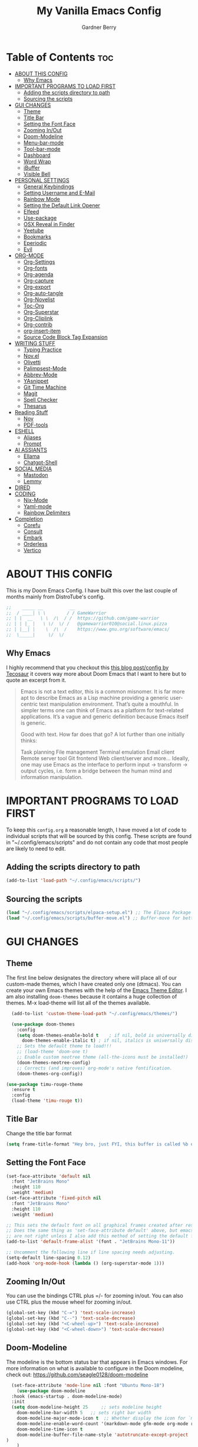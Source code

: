 #+title: My Vanilla Emacs Config
#+description: The config borrows heavily from my Doom Emacs config and DistroTube's New vanilla Emacs config.
#+author: Gardner Berry
#+options: num:nil timestamp:nil
#+PROPERTY: header-args:emacs-lisp :tangle ./init.el :mkdirp yes

* Table of Contents :toc:
- [[#about-this-config][ABOUT THIS CONFIG]]
  - [[#why-emacs][Why Emacs]]
- [[#important-programs-to-load-first][IMPORTANT PROGRAMS TO LOAD FIRST]]
  - [[#adding-the-scripts-directory-to-path][Adding the scripts directory to path]]
  - [[#sourcing-the-scripts][Sourcing the scripts]]
- [[#gui-changes][GUI CHANGES]]
  - [[#theme][Theme]]
  - [[#title-bar][Title Bar]]
  - [[#setting-the-font-face][Setting the Font Face]]
  - [[#zooming-inout][Zooming In/Out]]
  - [[#doom-modeline][Doom-Modeline]]
  - [[#menu-bar-mode][Menu-bar-mode]]
  - [[#tool-bar-mode][Tool-bar-mode]]
  - [[#dashboard][Dashboard]]
  - [[#word-wrap][Word Wrap]]
  - [[#ibuffer][iBuffer]]
  - [[#visible-bell][Visible Bell]]
- [[#personal-settings][PERSONAL SETTINGS]]
  - [[#general-keybindings][General Keybindings]]
  - [[#setting-username-and-e-mail][Setting Username and E-Mail]]
  - [[#rainbow-mode][Rainbow Mode]]
  - [[#setting-the-default-link-opener][Setting the Default Link Opener]]
  - [[#elfeed][Elfeed]]
  - [[#use-package][Use-package]]
  - [[#osx-reveal-in-finder][OSX Reveal in Finder]]
  - [[#yeetube][Yeetube]]
  - [[#bookmarks][Bookmarks]]
  - [[#eperiodic][Eperiodic]]
  - [[#evil][Evil]]
- [[#org-mode][ORG-MODE]]
  - [[#org-settings][Org-Settings]]
  - [[#org-fonts][Org-fonts]]
  - [[#org-agenda][Org-agenda]]
  - [[#org-capture][Org-capture]]
  - [[#org-export][Org-export]]
  - [[#org-auto-tangle][Org-auto-tangle]]
  - [[#org-novelist][Org-Novelist]]
  - [[#toc-org][Toc-Org]]
  - [[#org-superstar][Org-Superstar]]
  - [[#org-cliplink][Org-Cliplink]]
  - [[#org-contrib][Org-contrib]]
  - [[#org-insert-item][org-insert-item]]
  - [[#source-code-block-tag-expansion][Source Code Block Tag Expansion]]
- [[#writing-stuff][WRITING STUFF]]
  - [[#typing-practice][Typing Practice]]
  - [[#novel][Nov.el]]
  - [[#olivetti][Olivetti]]
  - [[#palimpsest-mode][Palimpsest-Mode]]
  - [[#abbrev-mode][Abbrev-Mode]]
  - [[#yasnippet][YAsnippet]]
  - [[#git-time-machine][Git Time Machine]]
  - [[#magit][Magit]]
  - [[#spell-checker][Spell Checker]]
  - [[#thesarus][Thesarus]]
- [[#reading-stuff][Reading Stuff]]
  - [[#nov][Nov]]
  - [[#pdf-tools][PDF-tools]]
- [[#eshell][ESHELL]]
  - [[#aliases][Aliases]]
  - [[#prompt][Prompt]]
- [[#ai-assiants][AI ASSIANTS]]
  - [[#ellama][Ellama]]
  - [[#chatgpt-shell][Chatgpt-Shell]]
- [[#social-media][SOCIAL MEDIA]]
  - [[#mastodon][Mastodon]]
  - [[#lemmy][Lemmy]]
- [[#dired][DIRED]]
- [[#coding][CODING]]
  - [[#nix-mode][Nix-Mode]]
  - [[#yaml-mode][Yaml-mode]]
  - [[#rainbow-delimiters][Rainbow Delimiters]]
- [[#completion][Completion]]
  - [[#corefu][Corefu]]
  - [[#consult][Consult]]
  - [[#embark][Embark]]
  - [[#orderless][Orderless]]
  - [[#vertico][Vertico]]

* ABOUT THIS CONFIG
This is my Doom Emacs Config. I have built this over the last couple of months mainly from DistroTube's config.
#+begin_src emacs-lisp
;;    _____ __          __
;;  / ____| \ \        / / GameWarrior
;; | |  __   \ \  /\  / /  https://github.com/game-warrior
;; | | |_ |   \ \/  \/ /   @gamewarrior010@social.linux.pizza
;; | |__| |    \  /\  /    https://www.gnu.org/software/emacs/
;;  \_____|     \/  \/     
#+end_src

** Why Emacs
I highly recommend that you checkout this [[https://tecosaur.github.io/emacs-config/config.html][this blog post/config by Tecosaur]] it covers way more about Doom Emacs that I want to here but to quote an excerpt from it.
#+begin_quote
Emacs is not a text editor, this is a common misnomer. It is far more apt to describe Emacs as a Lisp machine providing a generic user-centric text manipulation environment. That’s quite a mouthful. In simpler terms one can think of Emacs as a platform for text-related applications. It’s a vague and generic definition because Emacs itself is generic.

Good with text. How far does that go? A lot further than one initially thinks:

Task planning
File management
Terminal emulation
Email client
Remote server tool
Git frontend
Web client/server
and more…
Ideally, one may use Emacs as the interface to perform input → transform → output cycles, i.e. form a bridge between the human mind and information manipulation.
#+end_quote

* IMPORTANT PROGRAMS TO LOAD FIRST
To keep this =config.org= a reasonable length, I have moved a lot of code to individual scripts that will be sourced by this config.  These scripts are found in "~/.config/emacs/scripts" and do not contain any code that most people are likely to need to edit.

** Adding the scripts directory to path
#+begin_src emacs-lisp
(add-to-list 'load-path "~/.config/emacs/scripts/")
#+end_src

** Sourcing the scripts
#+begin_src emacs-lisp
(load "~/.config/emacs/scripts/elpaca-setup.el") ;; The Elpaca Package Manager
(load "~/.config/emacs/scripts/buffer-move.el") ;; Buffer-move for better window management
#+end_src


* GUI CHANGES
** Theme
The first line below designates the directory where will place all of our custom-made themes, which I have created only one (dtmacs).  You can create your own Emacs themes with the help of the [[https://emacsfodder.github.io/emacs-theme-editor/][Emacs Theme Editor]].  I am also installing =doom-themes= because it contains a huge collection of themes.  M-x load-theme will list all of the themes available.

#+begin_src emacs-lisp
    (add-to-list 'custom-theme-load-path "~/.config/emacs/themes/")

    (use-package doom-themes
      :config
      (setq doom-themes-enable-bold t    ; if nil, bold is universally disabled
	    doom-themes-enable-italic t) ; if nil, italics is universally disabled
      ;; Sets the default theme to load!!!
      ;; (load-theme 'doom-one t)
      ;; Enable custom neotree theme (all-the-icons must be installed!)
      (doom-themes-neotree-config)
      ;; Corrects (and improves) org-mode's native fontification.
      (doom-themes-org-config))

  (use-package timu-rouge-theme
    :ensure t
    :config
    (load-theme 'timu-rouge t))
#+end_src

** Title Bar
Change the title bar format
#+begin_src emacs-lisp
(setq frame-title-format "Hey bro, just FYI, this buffer is called %b or something like that.")
#+end_src

** Setting the Font Face
#+begin_src emacs-lisp
(set-face-attribute 'default nil
  :font "JetBrains Mono"
  :height 110
  :weight 'medium)
(set-face-attribute 'fixed-pitch nil
  :font "JetBrains Mono"
  :height 110
  :weight 'medium)

;; This sets the default font on all graphical frames created after restarting Emacs.
;; Does the same thing as 'set-face-attribute default' above, but emacsclient fonts
;; are not right unless I also add this method of setting the default font.
(add-to-list 'default-frame-alist '(font . "JetBrains Mono-11"))

;; Uncomment the following line if line spacing needs adjusting.
(setq-default line-spacing 0.12)
(add-hook 'org-mode-hook (lambda () (org-superstar-mode 1)))
#+end_src

** Zooming In/Out
You can use the bindings CTRL plus =/- for zooming in/out.  You can also use CTRL plus the mouse wheel for zooming in/out.

#+begin_src emacs-lisp
(global-set-key (kbd "C-=") 'text-scale-increase)
(global-set-key (kbd "C--") 'text-scale-decrease)
(global-set-key (kbd "<C-wheel-up>") 'text-scale-increase)
(global-set-key (kbd "<C-wheel-down>") 'text-scale-decrease)
#+end_src

** Doom-Modeline
The modeline is the bottom status bar that appears in Emacs windows.  For more information on what is available to configure in the Doom modeline, check out:
https://github.com/seagle0128/doom-modeline

#+begin_src emacs-lisp
	(set-face-attribute 'mode-line nil :font "Ubuntu Mono-18")
      (use-package doom-modeline
	:hook (emacs-startup . doom-modeline-mode)
	:init
    (setq doom-modeline-height 25     ;; sets modeline height
	  doom-modeline-bar-width 5   ;; sets right bar width
	  doom-modeline-major-mode-icon t  ;; Whether display the icon for `major-mode'. It respects `doom-modeline-icon'.      doom-modeline-persp-name t  ;; adds perspective name to modeline
	  doom-modeline-enable-word-count '(markdown-mode gfm-mode org-mode rst-mode latex-mode tex-mode text-mode) ;; Show word count
	  doom-modeline-time-icon t
	  doom-modeline-buffer-file-name-style 'autotruncate-except-project
  )
	  )
#+end_src
** Menu-bar-mode
#+begin_src emacs-lisp
(menu-bar-mode -1)
#+end_src
** Tool-bar-mode
#+begin_src emacs-lisp
(tool-bar-mode -1)
#+end_src

** Dashboard
#+begin_src emacs-lisp
  (use-package dashboard
    :ensure t
    :init
    (setq initial-buffer-choice 'dashboard-open)
    (setq dashboard-set-heading-icons t)
    (setq dashboard-set-file-icons t)
    (setq dashboard-banner-logo-title "Emacs Is More Than A Text Editor!")
    (setq dashboard-startup-banner 'logo) ;; use standard emacs logo as banner
    (setq dashboard-startup-banner "~/.config/emacs/images/emacs-dash.png")  ;; use custom image as banner
    (setq dashboard-center-content t) ;; set to 't' for centered content
    (setq dashboard-items '((recents . 5)
			    (agenda . 5 )
			    (bookmarks . 3)
			    ))
    :custom
    (dashboard-modify-heading-icons '((recents . "file-text")
		(bookmarks . "book")))
    :config
     (dashboard-setup-startup-hook))
#+end_src

** Word Wrap
#+begin_src emacs-lisp
(setq global-word-wrap-whitespace-mode 1)
#+end_src
** iBuffer
iBuffer allows you to interactively manage Emacs buffers.
#+begin_src emacs-lisp
(use-package nerd-icons-ibuffer
  :ensure t
  :hook (ibuffer-mode . nerd-icons-ibuffer-mode))
#+end_src
** Visible Bell
#+begin_src emacs-lisp
(setq visible-bell t)
#+end_src
* PERSONAL SETTINGS
** General Keybindings
#+begin_src emacs-lisp
  (use-package general
    :config
    (general-evil-setup)

    ;; set up 'SPC' as the global leader key
    (general-create-definer gb/leader-keys
      :states '(normal insert visual emacs)
      :keymaps 'override
      :prefix "SPC" ;; set leader
      :global-prefix "M-SPC") ;; access leader in insert mode

    (gb/leader-keys
      "SPC" '(counsel-M-x :wk "Counsel M-x")
      "." '(find-file :wk "Find file")
      "=" '(perspective-map :wk "Perspective") ;; Lists all the perspective keybindings
      "TAB TAB" '(comment-line :wk "Comment lines")
      "u" '(universal-argument :wk "Universal argument"))

    (gb/leader-keys
      "b" '(:ignore t :wk "Bookmarks/Buffers")
      "b b" '(switch-to-buffer :wk "Switch to buffer")
      "b c" '(clone-indirect-buffer :wk "Create indirect buffer copy in a split")
      ;; "b C" '(clone-indirect-buffer-other-window :wk "Clone indirect buffer in new window")
      "b d" '(bookmark-delete :wk "Delete bookmark")
      "b i" '(ibuffer :wk "Ibuffer")
      "b k" '(kill-current-buffer :wk "Kill current buffer")
      "b K" '(kill-some-buffers :wk "Kill multiple buffers")
      "b l" '(bookmark-jump :wk "Open a Bookmark")
      "b m" '(bookmark-set :wk "Set bookmark")
      "b n" '(next-buffer :wk "Next buffer")
      "b p" '(previous-buffer :wk "Previous buffer")
      "b r" '(revert-buffer :wk "Reload buffer")
      "b R" '(rename-buffer :wk "Rename buffer")
      "b s" '(basic-save-buffer :wk "Save buffer")
      "b S" '(save-some-buffers :wk "Save multiple buffers")
      "b w" '(bookmark-save :wk "Save current bookmarks to bookmark file"))

    (gb/leader-keys
      "d" '(:ignore t :wk "Dired")
      "d d" '(dired :wk "Open dired")
      "d j" '(dired-jump :wk "Dired jump to current")
      "d t" '(dired-create-empty-file :wk "Dired create and empty file")
      "d p" '(peep-dired :wk "Peep-dired"))

    (gb/leader-keys
      "e" '(:ignore t :wk "Eshell/Evaluate")
      "e b" '(eval-buffer :wk "Evaluate elisp in buffer")
      "e d" '(eval-defun :wk "Evaluate defun containing or after point")
      "e e" '(eval-expression :wk "Evaluate and elisp expression")
      "e h" '(counsel-esh-history :which-key "Eshell history")
      "e l" '(eval-last-sexp :wk "Evaluate elisp expression before point")
      "e r" '(eval-region :wk "Evaluate elisp in region")
      "e R" '(eww-reload :which-key "Reload current page in EWW")
      "e s" '(eshell :which-key "Eshell")
      "e w" '(eww :which-key "EWW emacs web wowser"))

    (gb/leader-keys
      "f" '(:ignore t :wk "Files")
      "f c" '((lambda () (interactive)
		(find-file "~/.minemacs.d/config.org"))
	      :wk "Open emacs config.org")
      "f e" '((lambda () (interactive)
		(dired "~/.minemacs.d/emacs/"))
	      :wk "Open user-emacs-directory in dired")
      "f d" '(find-grep-dired :wk "Search for string in files in DIR")
      "f g" '(counsel-grep-or-swiper :wk "Search for string current file")
      "f j" '(counsel-file-jump :wk "Jump to a file below current directory")
      "f l" '(counsel-locate :wk "Locate a file")
      "f r" '(counsel-recentf :wk "Find recent files")
      "f u" '(sudo-edit-find-file :wk "Sudo find file")
      "f U" '(sudo-edit :wk "Sudo edit file"))

    (gb/leader-keys
      "g" '(:ignore t :wk "Git")
      "g /" '(magit-dispatch :wk "Magit dispatch")
      "g ." '(magit-file-dispatch :wk "Magit file dispatch")
      "g b" '(magit-branch-checkout :wk "Switch branch")
      "g c" '(:ignore t :wk "Create")
      "g c b" '(magit-branch-and-checkout :wk "Create branch and checkout")
      "g c c" '(magit-commit-create :wk "Create commit")
      "g c f" '(magit-commit-fixup :wk "Create fixup commit")
      "g C" '(magit-clone :wk "Clone repo")
      "g f" '(:ignore t :wk "Find")
      "g f c" '(magit-show-commit :wk "Show commit")
      "g f f" '(magit-find-file :wk "Magit find file")
      "g f g" '(magit-find-git-config-file :wk "Find gitconfig file")
      "g F" '(magit-fetch :wk "Git fetch")
      "g g" '(magit-status :wk "Magit status")
      "g i" '(magit-init :wk "Initialize git repo")
      "g l" '(magit-log-buffer-file :wk "Magit buffer log")
      "g r" '(vc-revert :wk "Git revert file")
      "g s" '(magit-stage-file :wk "Git stage file")
      "g u" '(magit-stage-file :wk "Git unstage file"))

   (gb/leader-keys
      "h" '(:ignore t :wk "Help")
      "h a" '(counsel-apropos :wk "Apropos")
      "h b" '(describe-bindings :wk "Describe bindings")
      "h c" '(describe-char :wk "Describe character under cursor")
      "h d" '(:ignore t :wk "Emacs documentation")
      "h d a" '(about-emacs :wk "About Emacs")
      "h d d" '(view-emacs-debugging :wk "View Emacs debugging")
      "h d f" '(view-emacs-FAQ :wk "View Emacs FAQ")
      "h d m" '(info-emacs-manual :wk "The Emacs manual")
      "h d n" '(view-emacs-news :wk "View Emacs news")
      "h d o" '(describe-distribution :wk "How to obtain Emacs")
      "h d p" '(view-emacs-problems :wk "View Emacs problems")
      "h d t" '(view-emacs-todo :wk "View Emacs todo")
      "h d w" '(describe-no-warranty :wk "Describe no warranty")
      "h e" '(view-echo-area-messages :wk "View echo area messages")
      "h f" '(describe-function :wk "Describe function")
      "h F" '(describe-face :wk "Describe face")
      "h g" '(describe-gnu-project :wk "Describe GNU Project")
      "h i" '(info :wk "Info")
      "h I" '(describe-input-method :wk "Describe input method")
      "h k" '(describe-key :wk "Describe key")
      "h l" '(view-lossage :wk "Display recent keystrokes and the commands run")
      "h L" '(describe-language-environment :wk "Describe language environment")
      "h m" '(describe-mode :wk "Describe mode")
      "h r" '(:ignore t :wk "Reload")
      "h r r" '((lambda () (interactive)
		  (load-file "~/.config/emacs/init.el")
		  (ignore (elpaca-process-queues)))
		:wk "Reload emacs config")
      "h t" '(load-theme :wk "Load theme")
      "h v" '(describe-variable :wk "Describe variable")
      "h w" '(where-is :wk "Prints keybinding for command if set")
      "h x" '(describe-command :wk "Display full documentation for command"))

    (gb/leader-keys
      "m" '(:ignore t :wk "Org")
      "m a" '(org-agenda :wk "Org agenda")
      "m e" '(org-export-dispatch :wk "Org export dispatch")
      "m i" '(org-toggle-item :wk "Org toggle item")
      "m t" '(org-todo :wk "Org todo")
      "m B" '(org-babel-tangle :wk "Org babel tangle")
      "m x" '(org-toggle-checkbox :wk "Org mark checkbox")
      "m l" '(org-cliplink :wk "Insert a link using org-cliplink")
      "m T" '(org-todo-list :wk "Org todo list"))

    (gb/leader-keys
      "m b" '(:ignore t :wk "Tables")
      "m b -" '(org-table-insert-hline :wk "Insert hline in table"))

    (gb/leader-keys
      "m d" '(:ignore t :wk "Date/deadline")
      "m d t" '(org-time-stamp :wk "Org time stamp"))

    (gb/leader-keys
      "o" '(:ignore t :wk "Open")
      "o d" '(dashboard-open :wk "Dashboard")
      "o e" '(elfeed :wk "Elfeed RSS")
      "o f" '(make-frame :wk "Open buffer in new frame")
      "o F" '(select-frame-by-name :wk "Select frame by name")
      "o o" '(reveal-in-osx-finder :wk "Reveal current folder in OSX Finder")
      )

    (gb/leader-keys
      "s" '(:ignore t :wk "Search")
      "s d" '(dictionary-search :wk "Search dictionary")
      "s m" '(man :wk "Man pages")
      "s t" '(tldr :wk "Lookup TLDR docs for a command")
      "s w" '(jinx-correct :wk "Jinx is a fast spell checker for emacs"))

    (gb/leader-keys
      "t" '(:ignore t :wk "Toggle")
      "t e" '(eshell-toggle :wk "Toggle eshell")
      "t f" '(flycheck-mode :wk "Toggle flycheck")
      "t l" '(display-line-numbers-mode :wk "Toggle line numbers")
      "t n" '(synosaurus-choose-and-insert :wk "Lookup and replace under point")
      "t o" '(org-mode :wk "Toggle org mode")
      "t r" '(rainbow-mode :wk "Toggle rainbow mode")
      "t t" '(visual-line-mode :wk "Toggle truncated lines")
      "t v" '(vterm-toggle :wk "Toggle vterm"))

    (gb/leader-keys
      "w" '(:ignore t :wk "Windows")
      ;; Window splits
      "w c" '(evil-window-delete :wk "Close window")
      "w n" '(evil-window-new :wk "New window")
      "w s" '(evil-window-split :wk "Horizontal split window")
      "w v" '(evil-window-vsplit :wk "Vertical split window")
      ;; Window motions
      "w h" '(evil-window-left :wk "Window left")
      "w j" '(evil-window-down :wk "Window down")
      "w k" '(evil-window-up :wk "Window up")
      "w l" '(evil-window-right :wk "Window right")
      "w w" '(evil-window-next :wk "Goto next window")
      ;; Move Windows
      "w H" '(buf-move-left :wk "Buffer move left")
      "w J" '(buf-move-down :wk "Buffer move down")
      "w K" '(buf-move-up :wk "Buffer move up")
      "w L" '(buf-move-right :wk "Buffer move right"))

    (gb/leader-keys
      "v" '(org-archive-subtree :wk "Archive Org Heading.")
      "y" '(xwidgets-webkit-browse-url :wk "Open a link in xWidgets Webkit")
      "x" '(scratch-buffer :wk "Open the scratch buffer")
      "X" '(org-capture :wk "Start an org-capture")
      )

    )
#+end_src

** Setting Username and E-Mail
#+begin_src emacs-lisp
(setq user-full-name "Gardner Berry"
    user-mail-address "gardner@gardnerberry.com")
#+end_src

** Rainbow Mode
Rainbow mode displays the actual color for any hex value color.  It's such a nice feature that I wanted it turned on all the time, regardless of what mode I am in.  The following creates a global minor mode for rainbow-mode and enables it (exception: org-agenda-mode since rainbow-mode destroys all highlighting in org-agenda).

#+begin_src emacs-lisp
;; (define-globalized-minor-mode global-rainbow-mode rainbow-mode
  ;; (lambda ()
    ;; (when (not (memq major-mode
                ;; (list 'org-agenda-mode)))
     ;; (rainbow-mode 1))))
;; (global-rainbow-mode 1 )
#+end_src

** Setting the Default Link Opener
Setting in which browser EMACS will open links
#+begin_src emacs-lisp
(setq browse-url-browser-function 'browse-url-default-browser)
#+end_src

** Elfeed
An RSS newsfeed reader for Emacs.
#+begin_src emacs-lisp
;; Module: `me-rss' -- Package: `elfeed'
(with-eval-after-load 'elfeed
  ;; Add news feeds for `elfeed'
  (setq elfeed-feeds
        '(
          ;; General
          ("https://frame.work/blog.rss" Framework)
          ("https://factorio.com/blog/rss" Factorio)
          ("https://news.nononsenseapps.com/index.atom" Feeder)
          ("https://kagifeedback.org/atom/t/release-notes" Kagi)
          ("https://news.play.date/index.xml" Playdate)
          ;; Linux
          ("https://blog.linuxmint.com/?feed=rss2" LinuxMint linux)
          ("https://archlinux.org/news/" Arch linux)
          ("https://fedoramagazine.org/feed/" Fedora linux)
          ("https://endeavouros.com/news/" EndeavourOS linux)
          ;; Boat Stuff
          ("https://buffalonickelblog.com/feed/" Buffalo-Nickel boat)
          ("https://mobius.world/feed/" Mobius boat)
          ("https://www.mvuglybetty.com/blog-feed.xml" Ugly-Betty boat)
           ;; Emacs
          ("http://xenodium.com/rss.xml" Xenodium emacs)
          ("https://cmdln.org/post/" Commandline emacs)
          ("https://karl-voit.at/feeds/lazyblorg-all.atom_1.0.links-and-content.xml" emacs Karal-Voit)
          ("https://systemcrafters.net/rss/news.xml" SystemCrafter emacs)
          ("https://sachachua.com/blog/feed/" SachaChua emacs)
          ("https://rostre.bearblog.dev/feed/?type=rss" ParsingTime emacs)
          ("https://200ok.ch/atom.xml" 200ok emacs)
          ;; ("https://planet.emacslife.com/atom.xml" PlanetEmacsLife emacs)
          ("https://blog.tecosaur.com/tmio/rss.xml" TMiO emacs)
          ;; News
          )))

(use-package elfeed-goodies
  :init
  (elfeed-goodies/setup)
  :config
  (setq elfeed-goodies/entry-pane-size 0.5))

#+end_src
*** Open In a specific browser
#+begin_src emacs-lisp
(defun elfeed-xwidgets-open (&optional use-generic-p)
  "open with xWidgets"
  (interactive "P")
  (let ((entries (elfeed-search-selected)))
    (cl-loop for entry in entries
             do (elfeed-untag entry 'unread)
             when (elfeed-entry-link entry)
             do (xwidget-webkit-browse-url it))
    (mapc #'elfeed-search-update-entry entries)
    (unless (use-region-p) (forward-line))))

;; (map! :leader
      ;; :map elfeed-mode-map
     ;; (:desc "Open article form Elfeed in xWidgets" "o w" #'elfeed-xwidgets-open))
#+end_src

** Use-package
#+begin_src emacs-lisp
(setq package-archive-priorities '(("gnu" . 10)
                                   ("melpa" . 5))
      package-archives '(("gnu" . "https://elpa.gnu.org/packages/")
                         ("melpa" . "https://stable.melpa.org/packages/")
                         ("melpa-devel" . "https://melpa.org/packages/")))
#+end_src

** OSX Reveal in Finder
#+begin_src emacs-lisp
(use-package reveal-in-osx-finder
  )
#+end_src

** Yeetube
#+begin_src emacs-lisp
(use-package yeetube
  )
(setq yeetube-player 'IINA)
#+end_src

** Bookmarks
#+begin_src emacs-lisp
 (setq bookmark-default-file "~/.config/emacs/bookmarks")  ; Set the bookmark file
      (setq bookmark-save-flag 1)                         ; Save bookmarks after every change

#+end_src
** Eperiodic
A Periodic table package for emacs.
#+begin_src emacs-lisp
(load "~/.config/emacs/eperiodic.el")
#+end_src

** Evil
[[https://github.com/emacs-evil/evil][Evil]] is an extensible vi/vim layer for Emacs.  Because...let's face it.  The Vim keybindings are just plain better.
#+begin_src emacs-lisp
;; Expands to: (elpaca evil (use-package evil :demand t))
(use-package evil
    :init      ;; tweak evil's configuration before loading it
    (setq evil-want-integration t  ;; This is optional since it's already set to t by default.
          evil-want-keybinding nil
          evil-vsplit-window-right t
          evil-split-window-below t
          evil-undo-system 'undo-redo)  ;; Adds vim-like C-r redo functionality
    (evil-mode))

(use-package evil-collection
  :after evil
  :config
  ;; Do not uncomment this unless you want to specify each and every mode
  ;; that evil-collection should works with.  The following line is here
  ;; for documentation purposes in case you need it.
  ;; (setq evil-collection-mode-list '(calendar dashboard dired ediff info magit ibuffer))
  (add-to-list 'evil-collection-mode-list 'help) ;; evilify help mode
  (evil-collection-init))

(use-package evil-tutor)

;; Using RETURN to follow links in Org/Evil
;; Unmap keys in 'evil-maps if not done, (setq org-return-follows-link t) will not work
(with-eval-after-load 'evil-maps
  (define-key evil-motion-state-map (kbd "SPC") nil)
  (define-key evil-motion-state-map (kbd "RET") nil)
  (define-key evil-motion-state-map (kbd "TAB") nil))
;; Setting RETURN key in org-mode to follow links
  (setq org-return-follows-link  t)

#+end_src

* ORG-MODE
Here is where I set my various configurations for org-mode. Ranging from agenda to org-superstar.
** Org-Settings
#+begin_src emacs-lisp
;; Module: `me-org' -- Package: `org'
(with-eval-after-load 'org
  (setq org-directory "~/Documents/"
        ;; Set where org agenda get todos from
        org-agenda-files '("~/Documents/agenda.org" "~/Documents/To-Research.org" "~/Documents/inbox.org" "~/Documents/notes.org" "~/Documents/books.org")
        org-default-notes-file (expand-file-name "notes.org" org-directory)
        ;; Set where archive org-headings go
        org-archive-location "~/Documents/Archive/archive.org::"
        ;; Set org-ellipsis
        ;; org-ellipsis " ↴ "
        ;; org-ellipsis" ⤷ "
        org-ellipsis " ... "
        org-hide-emphasis-markers t
        ;; ex. of org-link-abbrev-alist in action
        ;; [[arch-wiki:Name_of_Page][Description]]
        org-link-abbrev-alist    ; This overwrites the default Doom org-link-abbrev-list
          '(("google" . "http://www.google.com/search?q=")
            ("arch-wiki" . "https://wiki.archlinux.org/index.php/")
            ("ddg" . "https://duckduckgo.com/?q=")
            ("wiki" . "https://en.wikipedia.org/wiki/"))
        org-table-convert-region-max-lines 20000
        org-todo-keywords        ; This overwrites the default Doom org-todo-keywords
          '((sequence
             "TODO(t)"           ; A task that is ready to be tackled
             "NEXT(n)"           ; This is for something that I am in the process of doing (for example reading a book)
             "WAIT(w)"           ; Something is holding up this task
             "|"                 ; The pipe necessary to separate "active" states and "inactive" states
             "DONE(d)"           ; Task has been completed
             "CANCELLED(c)" ))) ; Task has been cancelled
  )
(add-hook 'org-mode-hook (lambda () (global-display-line-numbers-mode -1)))
#+end_src

** Org-fonts
#+begin_src emacs-lisp
  (custom-set-faces
   '(org-level-1 ((t (:inherit outline-1 :height 1.7))))
   '(org-level-2 ((t (:inherit outline-2 :height 1.6))))
   '(org-level-3 ((t (:inherit outline-3 :height 1.5))))
   '(org-level-4 ((t (:inherit outline-4 :height 1.4))))
   '(org-level-5 ((t (:inherit outline-5 :height 1.3))))
   '(org-level-6 ((t (:inherit outline-5 :height 1.2))))
   '(org-level-7 ((t (:inherit outline-5 :height 1.1)))))
#+end_src

** Org-agenda
This is a way for me to archive my TODOs from my Schedule.org. As well as put TODO's into file for mildly interesting things that I want to look at someday.
#+begin_src emacs-lisp

(setq org-archive-default-command 'org-archive-subtree)

;;(map! :leader
;;      (:desc "Archive Org-Todos" "v" org-archive-default-command))

(with-eval-after-load 'org
  (setq org-agenda-deadline-leaders '("" "" "%2d d. ago: ")
      org-deadline-warning-days 0
      org-agenda-span 7
      org-agenda-start-day "-0d"
      org-agenda-skip-function-global '(org-agenda-skip-entry-if 'todo 'done)
      org-log-done 'time
      )
)
#+end_src

** Org-capture
I copy and pasted most of this from a very interesting blog post by [[https://karelvo.com/orgmode/][KarelVO]] on how they manage their TODO's. The Org-agenda simplification above is also taken from there.
#+begin_src emacs-lisp

(with-eval-after-load 'org-capture
  (setq org-capture-templates
        '(("t" "todo" entry (file "~/Documents/agenda.org")
           "* TODO %?\n  %i\n  %a")
          ("T" "todo today" entry (file "~/Documents/agenda.org")
           "* TODO %?\n  %i\nDEADLINE: %t\n  %a")
          ("i" "inbox" entry (file "~/Documents/inbox.org")
           "* %?")
          ("v" "clip to inbox" entry (file "~/Documents/inbox.org")
           "* %x%?")
          ("c" "call someone" entry (file "~/Documents/inbox.org")
           "* TODO Call %?\n %U")
          ("p" "phone call" entry (file "~/Documents/inbox.org")
           "* Call from %^{Caller name}\n %U\n %i\n")
          )))
#+end_src

** Org-export
I have setup org-export to include Twitter Bootstrap to make pretty HTML pages, Reveal.js allows to export org to a HTML presentation, Github Flavored Markdown to export to Joplin, and finaly Pandoc for exporting to other formats like .docx and .pptx and manny manny others.
=NOTE=: I also enable ox-publish for converting an Org site into an HTML site, but that is done in init.el (org +publish).

#+begin_src emacs-lisp

(use-package ox-twbs
  )
(use-package ox-pandoc
  )
(use-package ox-gfm
  )
(use-package org-re-reveal
  )
;; (use-package ox-reveal
  ;; )
(use-package ox-epub
  )
;; Make it so that org-export wont use numbered headings
(setq org-export-with-section-numbers nil)
;; Disable Timestamping
(setq org-export-time-stamp-file nil)
#+end_src

*** OX-Reveal
Org-Reveal is a package that allows you to export your org documents to Reveal.js to make pretty presentations. I also have a macro to allow me no hide content from said presentations.
#+begin_src emacs-lisp
;; Reveal.js + Org mode
(setq org-reveal-root "https://cdn.jsdelivr.net/npm/reveal.js"
      ;; org-reveal-title-slide "<h1>%t</h1><h2>%a</h2><h3>emailme@gardnerberry.com</h3><h5>@Gamewarrior010@social.linux.pizza</h5>"
      org-re-reveal-title-slide "<h1>%t</h1><h2>%a</h2><h3>gardner.berry@crms.org</h3><h5>@Gamewarrior010@social.linux.pizza</h5>"
      ;; org-re-reveal-title-slide "<h1>%t</h1><h2>%a</h2><h3>gardner.berry@crms.org</h3>"
      org-reveal-theme "moon"
      org-re-reveal-theme "moon"
      ;; org-re-reveal-theme "blood"
      org-re-reveal-transition "slide"
      org-reveal-plugins '(markdown notes math search zoom))

(defun set-ignored-headlines-tags (backend)
     "Remove all headlines with tag ignore_heading in the current buffer.
        BACKEND is the export back-end being used, as a symbol."
     (cond ((org-export-derived-backend-p backend 'md) (setq  org-export-exclude-tags '("noexport" "mdignore")))
           ((org-export-derived-backend-p backend 'reveal) (setq  org-export-exclude-tags '("noexport" "revealignore")))
           (t (setq  org-export-exclude-tags '("noexport")))
       ))
#+end_src

** Org-auto-tangle
=org-auto-tangle= allows you to add the option =#+auto_tangle: t= in your Org file so that it automatically tangles when you save the document.

#+begin_src emacs-lisp
(use-package org-auto-tangle
  :defer t
  :hook (org-mode . org-auto-tangle-mode)
  :config
  (setq org-auto-tangle-default t)
  )
#+end_src

** Org-Novelist
#+begin_src emacs-lisp
(load "~/.config/doom/org-novelist.el")
    (setq org-novelist-language-tag "en-US"  ; The interface language for Org Novelist to use. It defaults to 'en-GB' when not set
          org-novelist-author "Gardner Berry")  ; The default author name to use when exporting a story. Each story can also override this setting
          ;; org-novelist-author-email "gardner@gamewarrior.xyz"  ; The default author contact email to use when exporting a story. Each story can also override this setting
          ;; org-novelist-automatic-referencing-p nil)  ; Set this variable to 't' if you want Org Novelist to always keep note links up to date. This may slow down some systems when operating on complex stories. It defaults to 'nil' when not set
#+end_src

** Toc-Org

#+begin_src emacs-lisp
(use-package toc-org
  :hook (org-mode . toc-org-mode)
  :hook (markdown-mode . toc-org-mode)
  )
#+end_src

** Org-Superstar
#+begin_src emacs-lisp
(use-package org-superstar
  :hook (org-mode . org-superstar-mode)
  :config
  (setq org-superstar-headline-bullets-list '("◉" "●" "○" "◆" "●" "○" "◆")
        org-superstar-item-bullet-alist '((?- . ?➤) (?+ . ?✦)) ; changes +/- symbols in item lists
)
)

#+end_src

** Org-Cliplink
#+begin_src emacs-lisp
(use-package org-cliplink
  )
#+end_src
** Org-contrib
#+begin_src emacs-lisp
(use-package org-contrib
  )
#+end_src
** org-insert-item
#+begin_src emacs-lisp
(defun +org--insert-item (direction)
  (let ((context (org-element-lineage
                  (org-element-context)
                  '(table table-row headline inlinetask item plain-list)
                  t)))
    (pcase (org-element-type context)
      ;; Add a new list item (carrying over checkboxes if necessary)
      ((or `item `plain-list)
       (let ((orig-point (point)))
         ;; Position determines where org-insert-todo-heading and `org-insert-item'
         ;; insert the new list item.
         (if (eq direction 'above)
             (org-beginning-of-item)
           (end-of-line))
         (let* ((ctx-item? (eq 'item (org-element-type context)))
                (ctx-cb (org-element-property :contents-begin context))
                ;; Hack to handle edge case where the point is at the
                ;; beginning of the first item
                (beginning-of-list? (and (not ctx-item?)
                                         (= ctx-cb orig-point)))
                (item-context (if beginning-of-list?
                                  (org-element-context)
                                context))
                ;; Horrible hack to handle edge case where the
                ;; line of the bullet is empty
                (ictx-cb (org-element-property :contents-begin item-context))
                (empty? (and (eq direction 'below)
                             ;; in case contents-begin is nil, or contents-begin
                             ;; equals the position end of the line, the item is
                             ;; empty
                             (or (not ictx-cb)
                                 (= ictx-cb
                                    (1+ (point))))))
                (pre-insert-point (point)))
           ;; Insert dummy content, so that `org-insert-item'
           ;; inserts content below this item
           (when empty?
             (insert " "))
           (org-insert-item (org-element-property :checkbox context))
           ;; Remove dummy content
           (when empty?
             (delete-region pre-insert-point (1+ pre-insert-point))))))
      ;; Add a new table row
      ((or `table `table-row)
       (pcase direction
         ('below (save-excursion (org-table-insert-row t))
                 (org-table-next-row))
         ('above (save-excursion (org-shiftmetadown))
                 (+org/table-previous-row))))

      ;; Otherwise, add a new heading, carrying over any todo state, if
      ;; necessary.
      (_
       (let ((level (or (org-current-level) 1)))
         ;; I intentionally avoid `org-insert-heading' and the like because they
         ;; impose unpredictable whitespace rules depending on the cursor
         ;; position. It's simpler to express this command's responsibility at a
         ;; lower level than work around all the quirks in org's API.
         (pcase direction
           (`below
            (let (org-insert-heading-respect-content)
              (goto-char (line-end-position))
              (org-end-of-subtree)
              (insert "\n" (make-string level ?*) " ")))
           (`above
            (org-back-to-heading)
            (insert (make-string level ?*) " ")
            (save-excursion (insert "\n"))))
         (run-hooks 'org-insert-heading-hook)
         (when-let* ((todo-keyword (org-element-property :todo-keyword context))
                     (todo-type    (org-element-property :todo-type context)))
           (org-todo
            (cond ((eq todo-type 'done)
                   ;; Doesn't make sense to create more "DONE" headings
                   (car (+org-get-todo-keywords-for todo-keyword)))
                  (todo-keyword)
                  ('todo)))))))

    (when (org-invisible-p)
      (org-show-hidden-entry))
    (when (and (bound-and-true-p evil-local-mode)
               (not (evil-emacs-state-p)))
      (evil-insert 1))))
#+end_src

*** insert-item-below
#+begin_src emacs-lisp
;;;###autoloa
(defun +org/insert-item-below (count)
  "Inserts a new heading, table cell or item below the current one."
  (interactive "p")
  (dotimes (_ count) (+org--insert-item 'below)))

;;;###autoload
(defun +org/insert-item-above (count)
  "Inserts a new heading, table cell or item above the current one."
  (interactive "p")
  (dotimes (_ count) (+org--insert-item 'above)))

#+end_src

*** Bind that to a key
#+begin_src emacs-lisp
(define-key org-mode-map (kbd "<C-return>") '+org/insert-item-below)
#+end_src

** Source Code Block Tag Expansion
Org-tempo is not a separate package but a module within org that can be enabled.  Org-tempo allows for '<s' followed by TAB to expand to a begin_src tag.  Other expansions available include:

| Typing the below + TAB | Expands to ...                          |
|------------------------+-----------------------------------------|
| <a                     | '#+BEGIN_EXPORT ascii' … '#+END_EXPORT  |
| <c                     | '#+BEGIN_CENTER' … '#+END_CENTER'       |
| <C                     | '#+BEGIN_COMMENT' … '#+END_COMMENT'     |
| <e                     | '#+BEGIN_EXAMPLE' … '#+END_EXAMPLE'     |
| <E                     | '#+BEGIN_EXPORT' … '#+END_EXPORT'       |
| <h                     | '#+BEGIN_EXPORT html' … '#+END_EXPORT'  |
| <l                     | '#+BEGIN_EXPORT latex' … '#+END_EXPORT' |
| <q                     | '#+BEGIN_QUOTE' … '#+END_QUOTE'         |
| <s                     | '#+BEGIN_SRC' … '#+END_SRC'             |
| <v                     | '#+BEGIN_VERSE' … '#+END_VERSE'         |

#+begin_src emacs-lisp
;; (use-package org-tempo)
#+end_src

* WRITING STUFF
** Typing Practice
The typing-practice package runs solely in the minibuffer, so your boss thinks you are working 😊. It utilizes a database of the 1000 most commonly used English words, and let’s you customize how easy or difficult a session will be through a couple of variables. Before long, your hand should have a good feel for all of the most common English morphemes, giving you the foundation to quickly build other words with morphemes you’ve already learned. For example, after you have learned to type the word “the” (the most common English word) you will have a building block for quickly typing “there”, “these”, “their”, “father”, “they”, “other”, “together”, etc.
#+begin_src emacs-lisp
(load "~/.config/doom/typing-practice.el")

(defadvice practice-typing (around no-cursor activate)
  "Do not show cursor at minibuffer during typing practice."
  (let ((minibuffer-setup-hook
         (cons (lambda () (setq cursor-type nil))
               minibuffer-setup-hook)))
    ad-do-it))
#+end_src

** Nov.el
nov.el provides a major mode for reading EPUB documents
#+begin_src emacs-lisp
(setq nov-unzip-program (executable-find "bsgbar")
      nov-unzip-args '("-xC" directory "-f" filename))
(add-to-list 'auto-mode-alist '("\\.epub\\'" . nov-mode))
#+end_src

** Olivetti
#+begin_src emacs-lisp
(use-package olivetti
  )
(setq olivetti-style 'fringes-and-margins)
#+end_src
** Palimpsest-Mode
This minor mode for Emacs provides several strategies to remove text without permanently deleting it. Namely, it provides the following capabilities:
| Keybindings | Action                                         |
|-------------+------------------------------------------------|
| C-c C-r     | Send selected text to the bottom of the buffer |
| C-c C-s     | Send selected text to the top of the buffer    |
| C-c C-q     | Send selected text to a trash file             |

Much like code, the process of writing text is a progression of revisions where content gets transformed and refined. During these iterations, it is often desirable to move text instead of deleting it: you may have written a sentence that doesn't belong in the paragraph you're editing right now, but it might fit somewhere else. Since you don't know where exactly, you'd like to put it out of the way, not discard it entirely. Palimpsest saves you from the traveling back and forth between your current position and the bottom of your document (or another draft or trash document).

Next time you're writing fiction, non-fiction, a journalistic piece or a blog post using Emacs, give palimpsest-mode a try. You might even try it while coding in a functional language, moving stuff around sprightly, aided by an abstraction reminiscent of the Read-Eval-Print loop, yet completely orthogonal.
#+begin_src emacs-lisp
(use-package palimpsest
  )
(add-hook 'text-mode-hook 'palimpsest-mode)

;; (map!
       ;; :leader
      ;; (:desc "Palimpsest-Send-Bottom" "n g" palimpsest-send-bottom))
#+end_src

** Abbrev-Mode
Auto expansion for Abbrev-mode.
#+begin_src emacs-lisp
;; Enable abbreviation mode
  (dolist (hook '(org-mode-hook
                    text-mode-hook))
      (add-hook hook #'abbrev-mode))
(quietly-read-abbrev-file "~/.minemacs.d/abbrev_defs")
#+end_src

** YAsnippet
YASnippet is a tool that allows you to create templates do allow you to write less boilerplate when starting documents.
#+begin_src emacs-lisp
  (use-package yasnippet
    )
  (setq yas-snippet-dirs '("~/Documents/emacs-stuff/snippets"))
(add-hook 'text-mode-hook (lambda () (yas-minor-mode 1)))
#+end_src

** Git Time Machine
[[https://github.com/emacsmirror/git-timemachine][git-timemachine]] is a program that allows you to move backwards and forwards through a file's commits.  'SPC g t' will open the time machine on a file if it is in a git repo.  Then, while in normal mode, you can use 'CTRL-j' and 'CTRL-k' to move backwards and forwards through the commits.
#+begin_src emacs-lisp
(use-package git-timemachine
  :after git-timemachine
  :hook (evil-normalize-keymaps . git-timemachine-hook)
  :config
    (evil-define-key 'normal git-timemachine-mode-map (kbd "C-j") 'git-timemachine-show-previous-revision)
    (evil-define-key 'normal git-timemachine-mode-map (kbd "C-k") 'git-timemachine-show-next-revision)
)
#+end_src

** Magit
[[https://magit.vc/manual/][Magit]] is a full-featured git client for Emacs.
#+begin_src emacs-lisp
(use-package magit)

  (use-package magit-todos
    :after magit
    :config (magit-todos-mode 1))
#+end_src

** Spell Checker
Jinx is a fast just-in-time spell-checker for Emacs.
#+begin_src emacs-lisp
  ;; (use-package jinx
    ;; :hook (emacs-startup . global-jinx-mode))
#+end_src

** Thesarus
Synosaurus is a thesaurus fontend for Emacs with pluggable backends.
#+begin_src emacs-lisp
(use-package synosaurus
  )
#+end_src

* Reading Stuff
** Nov
nov.el provides a major mode for reading EPUB documents
#+begin_src emacs-lisp
(setq nov-unzip-program (executable-find "bsdtar")
      nov-unzip-args '("-xC" directory "-f" filename))
(add-to-list 'auto-mode-alist '("\\.epub\\'" . nov-mode))
#+end_src
** PDF-tools
#+begin_src emacs-lisp
(use-package pdf-tools)
#+end_src

* ESHELL
** Aliases
#+begin_src emacs-lisp
(setq eshell-aliases-file "~/.config/doom/eshell/aliases")
#+end_src
** Prompt
#+begin_src emacs-lisp
(with-eval-after-load "esh-opt"
  (autoload 'epe-theme-lambda "eshell-prompt-extras")
  (setq eshell-highlight-prompt nil
        eshell-prompt-function 'epe-theme-lambda))
#+end_src
* AI ASSIANTS
** Ellama
#+begin_src emacs-lisp
;; (setq ellama-buffer-mode "org-mode")
(use-package ellama
  )
(setopt ellama-language "English")
#+end_src

** Chatgpt-Shell
#+begin_src emacs-lisp
(use-package chatgpt-shell
  :config
  (setq chatgpt-shell-openai-key "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")
  )
#+end_src

* SOCIAL MEDIA
** Mastodon
mastodon.el is an Emacs client for the AcitivityPub social networks that implement the Mastodon API.
#+begin_src emacs-lisp
(use-package mastodon
  :config
  (setq mastodon-instance-url "https://social.linux.pizza"
      mastodon-active-user "Gamewarrior010")
  )
#+end_src
** Lemmy
lem.el is an Emacs client for the federated link aggregator Lemmy.
#+begin_src emacs-lisp
(use-package lem
  :config
(setq lem-instance-url "https://lemmy.world")
(setq lem-current-user "GameWarrior"))
#+end_src
* DIRED
#+begin_src emacs-lisp
   (use-package dired-open
     :config
      (setq dired-open-extensions '(("gif" . "sxiv")
				    ("jpg" . "sxiv")
				    ("png" . "sxiv")
				    ("mkv" . "IINA")
				    ("mp4" . "IINA"))))

   (use-package peep-dired
     :after dired
     :hook (evil-normalize-keymaps . peep-dired-hook)
     :config
       (evil-define-key 'normal peep-dired-mode-map (kbd "j") 'peep-dired-next-file)
       (evil-define-key 'normal peep-dired-mode-map (kbd "k") 'peep-dired-prev-file)
       (evil-define-key 'normal dired-mode-map (kbd "h") 'dired-up-directory)
       (evil-define-key 'normal dired-mode-map (kbd "l") 'dired-open-file) ; use dired-find-file instead if not using dired-open package
    )

   (use-package nerd-icons-dired
     :hook
     (dired-mode . nerd-icons-dired-mode))

   (use-package diredfl
     :hook
     (dired-mode . diredfl-mode))

   (setq dired-use-ls-dired t
    dired-listing-switches "-aBhl --group-directories-first")

   (cond ((eq system-type 'darwin)
	  (setq insert-directory-program "/opt/homebrew/bin/gls"))
	 )

#+end_src

* CODING
So I need to program a couple of different languages regularly. Mostly Nix for NixOS and Lua for configuring Awesome WM.
** Nix-Mode
Nix is a cross-platform package manager that uses a deployment model where software is installed into unique directories generated through cryptographic hashes. It is also the name of the tool's programming language. Here are some of the tools that I am using for writing nix.
#+begin_src emacs-lisp
(use-package nix-mode
  )

(use-package ob-nix
  )

(use-package nixpkgs-fmt
  )
#+end_src
** Yaml-mode
#+begin_src emacs-lisp
(use-package yaml-mode)
#+end_src
** Rainbow Delimiters
#+begin_src emacs-lisp
(use-package rainbow-delimiters
  :hook ((emacs-lisp-mode . rainbow-delimiters-mode)
         (clojure-mode . rainbow-delimiters-mode)))
#+end_src
* Completion
** Corefu
Corfu enhances in-buffer completion with a small completion popup. The current candidates are shown in a popup below or above the point. The candidates can be selected by moving up and down. Corfu is the minimalistic in-buffer completion counterpart of the Vertico minibuffer UI.
#+begin_src emacs-lisp
  (use-package corfu
    :hook (emacs-startup . global-corfu-mode)
    :hook (eshell-mode . +corfu-less-intrusive-h)
    :hook (minibuffer-setup . +corfu-enable-in-minibuffer-h)
    :bind (:map corfu-map
	   ("M-m" . +corfu-complete-in-minibuffer)
	   ("<tab>" . corfu-next)
	   ("<backtab>" . corfu-previous)
	   ("C-j" . corfu-next)
	   ("C-k" . corfu-previous))
    :custom
    (corfu-auto t) ; Enable auto completion
    (corfu-cycle t) ; Allows cycling through candidates
    (corfu-min-width 25)
    (corfu-auto-delay 0.2)
    :config
    (defun +corfu-enable-in-minibuffer-h ()
      "Enable Corfu in the minibuffer if `completion-at-point' is bound."
      (when (where-is-internal #'completion-at-point (list (current-local-map)))
	(setq-local corfu-auto nil) ; Enable/disable auto completion
	(corfu-mode 1)))
  )

    (use-package corfu-terminal
      :hook (corfu-mode . corfu-terminal-mode))

    (use-package nerd-icons-corfu
      :after corfu
      :demand t
      :config
      (add-to-list 'corfu-margin-formatters #'nerd-icons-corfu-formatter))
#+end_src
** Consult
Consult provides search and navigation commands based on the Emacs completion function completing-read. Completion allows you to quickly select an item from a list of candidates. Consult offers asynchronous and interactive consult-grep and consult-ripgrep commands, and the line-based search command consult-line. Furthermore Consult provides an advanced buffer switching command consult-buffer to switch between buffers, recently opened files, bookmarks and buffer-like candidates from other sources. Some of the Consult commands are enhanced versions of built-in Emacs commands. For example the command consult-imenu presents a flat list of the Imenu with live preview, grouping and narrowing. Please take a look at the full list of commands.
#+begin_src emacs-lisp
  (use-package consult
    :hook (embark-collect-mode . consult-preview-at-point-mode)
    :bind (:map minibuffer-local-map
	   ("C-r" . consult-history)
	   ("C-S-v" . consult-yank-pop)
	   :package isearch
	   :map isearch-mode-map
	   ("C-S-v" . consult-yank-pop)))
(use-package consult-dir
  :bind (("C-x C-d" . consult-dir)
         :package vertico
         :map vertico-map
         ("C-x C-d" . consult-dir)
         ("C-x C-j" . consult-dir-jump-file)))

#+end_src
** Embark
Embark makes it easy to choose a command to run based on what is near point, both during a minibuffer completion session (in a way familiar to Helm or Counsel users) and in normal buffers. Bind the command embark-act to a key and it acts like prefix-key for a keymap of actions (commands) relevant to the target around point. With point on an URL in a buffer you can open the URL in a browser or eww or download the file it points to. If while switching buffers you spot an old one, you can kill it right there and continue to select another. Embark comes preconfigured with over a hundred actions for common types of targets such as files, buffers, identifiers, s-expressions, sentences; and it is easy to add more actions and more target types. Embark can also collect all the candidates in a minibuffer to an occur-like buffer or export them to a buffer in a major-mode specific to the type of candidates, such as dired for a set of files, ibuffer for a set of buffers, or customize for a set of variables.
#+begin_src emacs-lisp
  (use-package embark
    :bind (("<remap> <describe-bindings>" . embark-bindings)
	   ("C-²" . embark-act) ; In a French AZERTY keyboard, the ² key is right above TAB
	   ("M-²" . embark-collect)
	   ("C-&" . embark-dwim))
    :init
    ;; Use Embark to show bindings in a key prefix with `C-h`
    (setq prefix-help-command #'embark-prefix-help-command))

(use-package embark-consult
  :after embark consult
  :hook (embark-collect-mode . consult-preview-at-point-mode))

(use-package marginalia
  :hook (emacs-startup . marginalia-mode))

(use-package nerd-icons-completion
  :hook (marginalia-mode . nerd-icons-completion-marginalia-setup))
#+end_src
** Orderless
#+begin_src emacs-lisp
(use-package orderless
  :demand t
  :custom
  (completion-styles '(orderless basic))
  (completion-category-overrides '((file (styles basic partial-completion)))))
#+end_src
** Vertico
#+begin_src emacs-lisp
    (use-package vertico
      :hook (emacs-startup . vertico-mode)
      ;; In the minibuffer, "C-k" is be mapped to act like "<up>". However, in
      ;; Emacs, "C-k" have a special meaning of `kill-line'. So lets map "C-S-k"
      ;; to serve the original "C-k".
      :bind (:map vertico-map
	     ("C-j" . vertico-next)
	     ("C-k" . vertico-previous)
	     :map minibuffer-local-map
	     ("C-S-k" . kill-line))
      :custom
      (vertico-cycle t)
      (vertico-resize nil)
      (vertico-count 12))

  ;; Persist history over Emacs restarts. Vertico sorts by history position.
  ;; (use-package savehist
    ;; :init
    ;; (savehist-mode))

#+end_src
